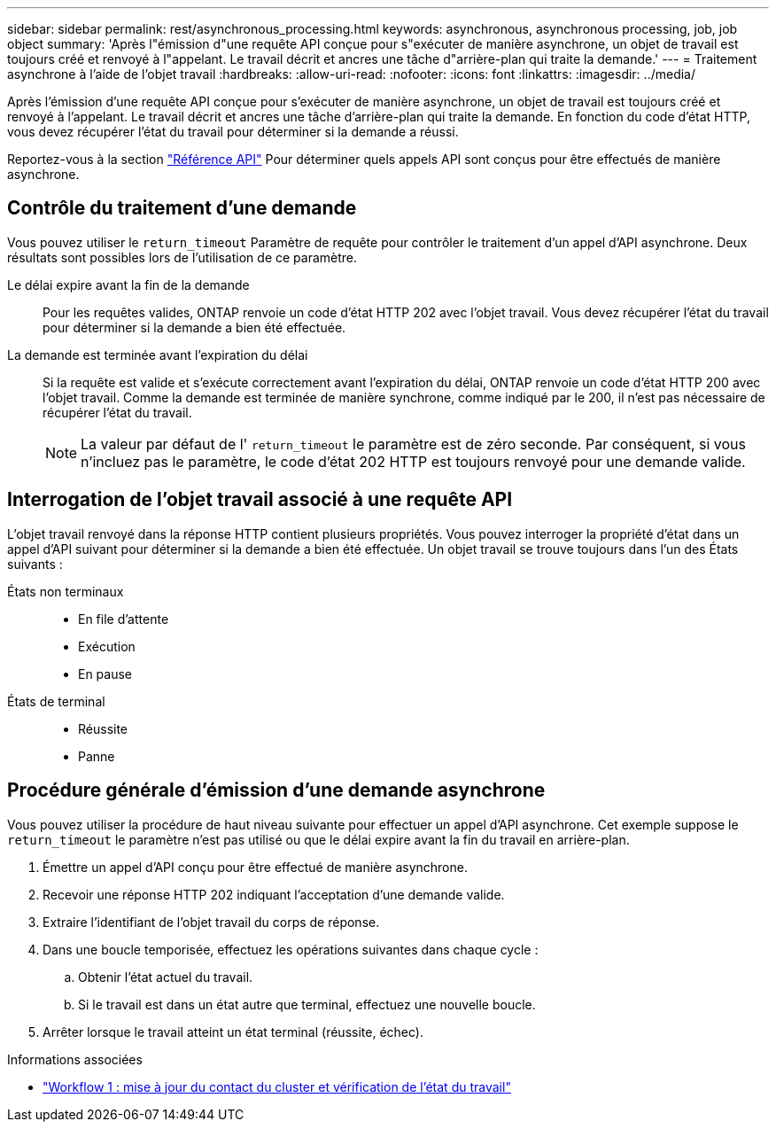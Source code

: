 ---
sidebar: sidebar 
permalink: rest/asynchronous_processing.html 
keywords: asynchronous, asynchronous processing, job, job object 
summary: 'Après l"émission d"une requête API conçue pour s"exécuter de manière asynchrone, un objet de travail est toujours créé et renvoyé à l"appelant. Le travail décrit et ancres une tâche d"arrière-plan qui traite la demande.' 
---
= Traitement asynchrone à l'aide de l'objet travail
:hardbreaks:
:allow-uri-read: 
:nofooter: 
:icons: font
:linkattrs: 
:imagesdir: ../media/


[role="lead"]
Après l'émission d'une requête API conçue pour s'exécuter de manière asynchrone, un objet de travail est toujours créé et renvoyé à l'appelant. Le travail décrit et ancres une tâche d'arrière-plan qui traite la demande. En fonction du code d'état HTTP, vous devez récupérer l'état du travail pour déterminer si la demande a réussi.

Reportez-vous à la section link:../reference/api_reference.html["Référence API"] Pour déterminer quels appels API sont conçus pour être effectués de manière asynchrone.



== Contrôle du traitement d'une demande

Vous pouvez utiliser le `return_timeout` Paramètre de requête pour contrôler le traitement d'un appel d'API asynchrone. Deux résultats sont possibles lors de l'utilisation de ce paramètre.

Le délai expire avant la fin de la demande:: Pour les requêtes valides, ONTAP renvoie un code d'état HTTP 202 avec l'objet travail. Vous devez récupérer l'état du travail pour déterminer si la demande a bien été effectuée.
La demande est terminée avant l'expiration du délai:: Si la requête est valide et s'exécute correctement avant l'expiration du délai, ONTAP renvoie un code d'état HTTP 200 avec l'objet travail. Comme la demande est terminée de manière synchrone, comme indiqué par le 200, il n'est pas nécessaire de récupérer l'état du travail.
+
--

NOTE: La valeur par défaut de l' `return_timeout` le paramètre est de zéro seconde. Par conséquent, si vous n'incluez pas le paramètre, le code d'état 202 HTTP est toujours renvoyé pour une demande valide.

--




== Interrogation de l'objet travail associé à une requête API

L'objet travail renvoyé dans la réponse HTTP contient plusieurs propriétés. Vous pouvez interroger la propriété d'état dans un appel d'API suivant pour déterminer si la demande a bien été effectuée. Un objet travail se trouve toujours dans l'un des États suivants :

États non terminaux::
+
--
* En file d'attente
* Exécution
* En pause


--
États de terminal::
+
--
* Réussite
* Panne


--




== Procédure générale d'émission d'une demande asynchrone

Vous pouvez utiliser la procédure de haut niveau suivante pour effectuer un appel d'API asynchrone. Cet exemple suppose le `return_timeout` le paramètre n'est pas utilisé ou que le délai expire avant la fin du travail en arrière-plan.

. Émettre un appel d'API conçu pour être effectué de manière asynchrone.
. Recevoir une réponse HTTP 202 indiquant l'acceptation d'une demande valide.
. Extraire l'identifiant de l'objet travail du corps de réponse.
. Dans une boucle temporisée, effectuez les opérations suivantes dans chaque cycle :
+
.. Obtenir l'état actuel du travail.
.. Si le travail est dans un état autre que terminal, effectuez une nouvelle boucle.


. Arrêter lorsque le travail atteint un état terminal (réussite, échec).


.Informations associées
* link:../workflows/wf_1_update_cluster_contact.html["Workflow 1 : mise à jour du contact du cluster et vérification de l'état du travail"]

